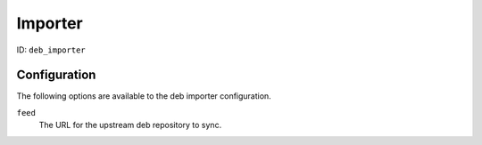 Importer
========

ID: ``deb_importer``

Configuration
-------------

The following options are available to the deb importer configuration.

``feed``
 The URL for the upstream deb repository to sync.
